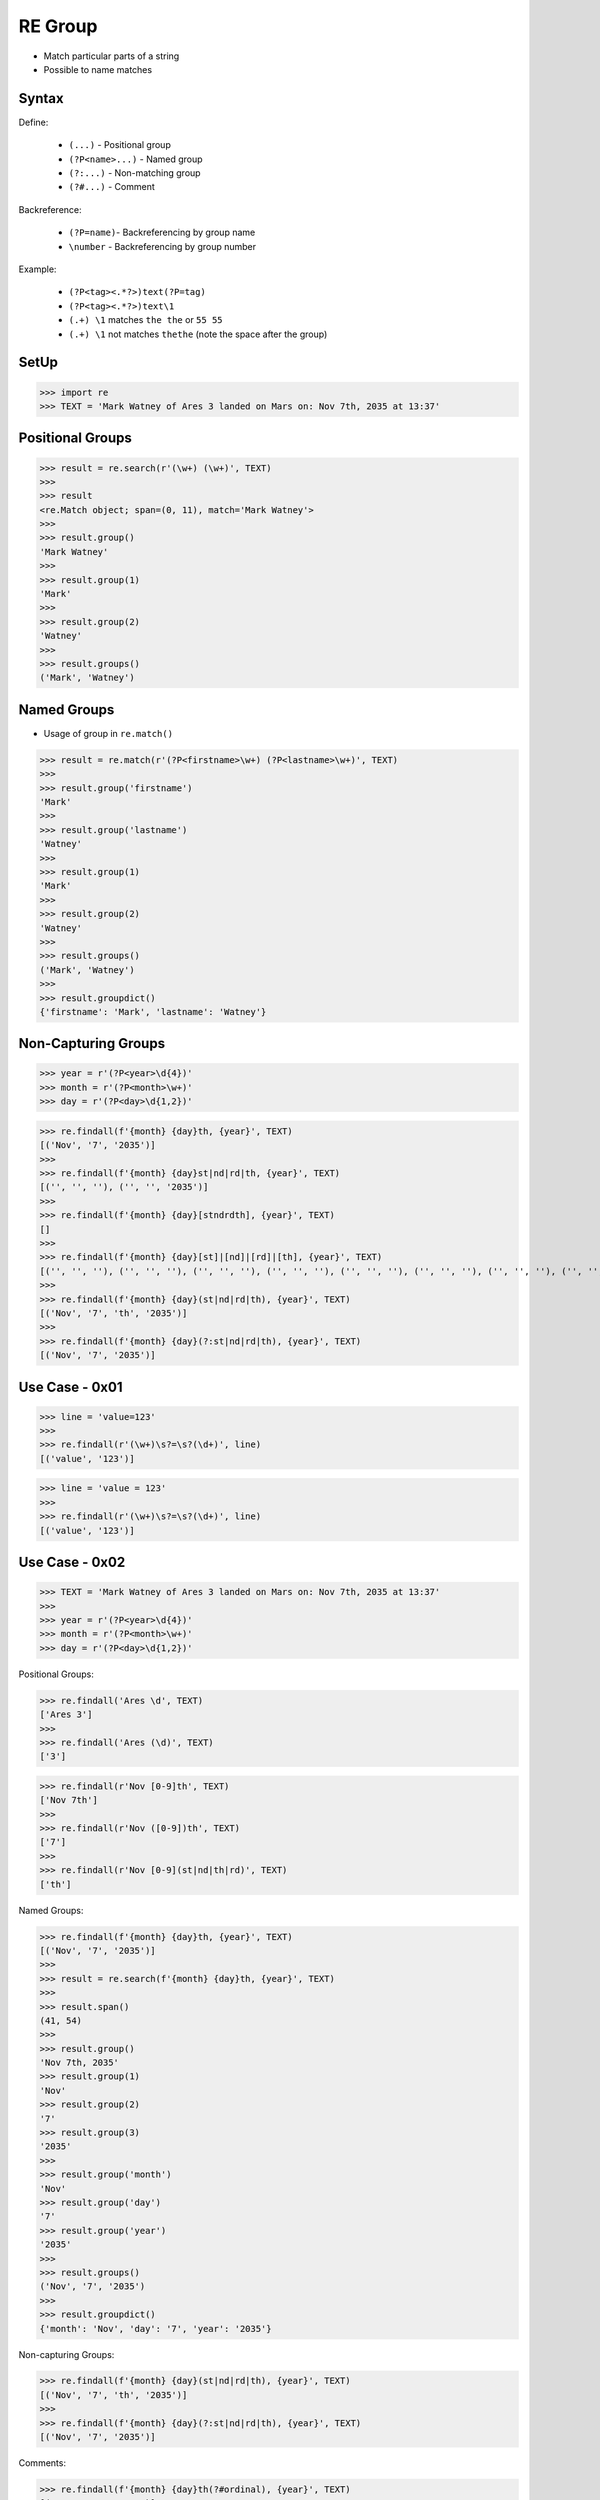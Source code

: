 RE Group
========
* Match particular parts of a string
* Possible to name matches


Syntax
------
Define:

    * ``(...)`` - Positional group
    * ``(?P<name>...)`` - Named group
    * ``(?:...)`` - Non-matching group
    * ``(?#...)`` - Comment

Backreference:

    * ``(?P=name)``- Backreferencing by group name
    * ``\number`` - Backreferencing by group number

Example:

    * ``(?P<tag><.*?>)text(?P=tag)``
    * ``(?P<tag><.*?>)text\1``
    * ``(.+) \1`` matches ``the the`` or ``55 55``
    * ``(.+) \1`` not matches ``thethe`` (note the space after the group)


SetUp
-----
>>> import re
>>> TEXT = 'Mark Watney of Ares 3 landed on Mars on: Nov 7th, 2035 at 13:37'


Positional Groups
-----------------
>>> result = re.search(r'(\w+) (\w+)', TEXT)
>>>
>>> result
<re.Match object; span=(0, 11), match='Mark Watney'>
>>>
>>> result.group()
'Mark Watney'
>>>
>>> result.group(1)
'Mark'
>>>
>>> result.group(2)
'Watney'
>>>
>>> result.groups()
('Mark', 'Watney')


Named Groups
------------
* Usage of group in ``re.match()``

>>> result = re.match(r'(?P<firstname>\w+) (?P<lastname>\w+)', TEXT)
>>>
>>> result.group('firstname')
'Mark'
>>>
>>> result.group('lastname')
'Watney'
>>>
>>> result.group(1)
'Mark'
>>>
>>> result.group(2)
'Watney'
>>>
>>> result.groups()
('Mark', 'Watney')
>>>
>>> result.groupdict()
{'firstname': 'Mark', 'lastname': 'Watney'}


Non-Capturing Groups
--------------------
>>> year = r'(?P<year>\d{4})'
>>> month = r'(?P<month>\w+)'
>>> day = r'(?P<day>\d{1,2})'

>>> re.findall(f'{month} {day}th, {year}', TEXT)
[('Nov', '7', '2035')]
>>>
>>> re.findall(f'{month} {day}st|nd|rd|th, {year}', TEXT)
[('', '', ''), ('', '', '2035')]
>>>
>>> re.findall(f'{month} {day}[stndrdth], {year}', TEXT)
[]
>>>
>>> re.findall(f'{month} {day}[st]|[nd]|[rd]|[th], {year}', TEXT)
[('', '', ''), ('', '', ''), ('', '', ''), ('', '', ''), ('', '', ''), ('', '', ''), ('', '', ''), ('', '', ''), ('', '', ''), ('Nov', '7', ''), ('', '', '2035')]
>>>
>>> re.findall(f'{month} {day}(st|nd|rd|th), {year}', TEXT)
[('Nov', '7', 'th', '2035')]
>>>
>>> re.findall(f'{month} {day}(?:st|nd|rd|th), {year}', TEXT)
[('Nov', '7', '2035')]


Use Case - 0x01
---------------
>>> line = 'value=123'
>>>
>>> re.findall(r'(\w+)\s?=\s?(\d+)', line)
[('value', '123')]

>>> line = 'value = 123'
>>>
>>> re.findall(r'(\w+)\s?=\s?(\d+)', line)
[('value', '123')]


Use Case - 0x02
---------------
>>> TEXT = 'Mark Watney of Ares 3 landed on Mars on: Nov 7th, 2035 at 13:37'
>>>
>>> year = r'(?P<year>\d{4})'
>>> month = r'(?P<month>\w+)'
>>> day = r'(?P<day>\d{1,2})'

Positional Groups:

>>> re.findall('Ares \d', TEXT)
['Ares 3']
>>>
>>> re.findall('Ares (\d)', TEXT)
['3']

>>> re.findall(r'Nov [0-9]th', TEXT)
['Nov 7th']
>>>
>>> re.findall(r'Nov ([0-9])th', TEXT)
['7']
>>>
>>> re.findall(r'Nov [0-9](st|nd|th|rd)', TEXT)
['th']

Named Groups:

>>> re.findall(f'{month} {day}th, {year}', TEXT)
[('Nov', '7', '2035')]
>>>
>>> result = re.search(f'{month} {day}th, {year}', TEXT)
>>>
>>> result.span()
(41, 54)
>>>
>>> result.group()
'Nov 7th, 2035'
>>> result.group(1)
'Nov'
>>> result.group(2)
'7'
>>> result.group(3)
'2035'
>>>
>>> result.group('month')
'Nov'
>>> result.group('day')
'7'
>>> result.group('year')
'2035'
>>>
>>> result.groups()
('Nov', '7', '2035')
>>>
>>> result.groupdict()
{'month': 'Nov', 'day': '7', 'year': '2035'}

Non-capturing Groups:

>>> re.findall(f'{month} {day}(st|nd|rd|th), {year}', TEXT)
[('Nov', '7', 'th', '2035')]
>>>
>>> re.findall(f'{month} {day}(?:st|nd|rd|th), {year}', TEXT)
[('Nov', '7', '2035')]

Comments:

>>> re.findall(f'{month} {day}th(?#ordinal), {year}', TEXT)
[('Nov', '7', '2035')]
